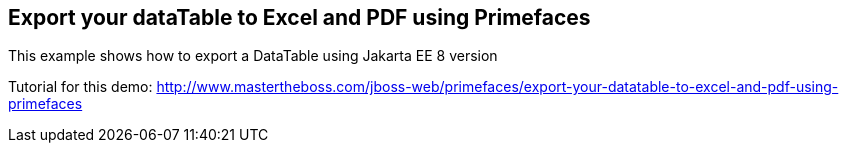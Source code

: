 == Export your dataTable to Excel and PDF using Primefaces 

This example shows how to export a DataTable using Jakarta EE 8 version

Tutorial for this demo: http://www.mastertheboss.com/jboss-web/primefaces/export-your-datatable-to-excel-and-pdf-using-primefaces
